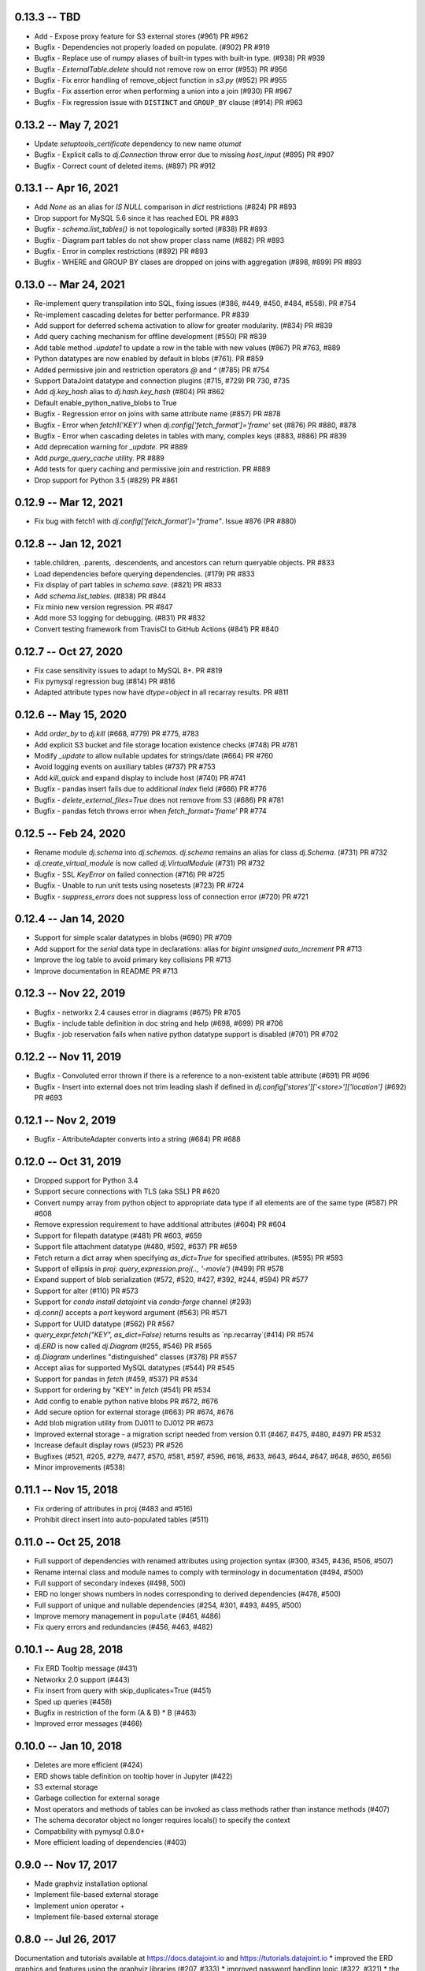 0.13.3 -- TBD
----------------------
* Add - Expose proxy feature for S3 external stores (#961) PR #962
* Bugfix - Dependencies not properly loaded on populate. (#902) PR #919
* Bugfix - Replace use of numpy aliases of built-in types with built-in type. (#938) PR #939
* Bugfix - `ExternalTable.delete` should not remove row on error (#953) PR #956
* Bugfix - Fix error handling of remove_object function in `s3.py` (#952) PR #955
* Bugfix - Fix assertion error when performing a union into a join (#930) PR #967
* Bugfix - Fix regression issue with ``DISTINCT`` and ``GROUP_BY`` clause (#914) PR #963

0.13.2 -- May 7, 2021
----------------------
* Update `setuptools_certificate` dependency to new name `otumat`
* Bugfix - Explicit calls to `dj.Connection` throw error due to missing `host_input` (#895) PR #907
* Bugfix - Correct count of deleted items. (#897) PR #912

0.13.1 -- Apr 16, 2021
----------------------
* Add `None` as an alias for `IS NULL` comparison in `dict` restrictions (#824) PR #893
* Drop support for MySQL 5.6 since it has reached EOL PR #893
* Bugfix - `schema.list_tables()` is not topologically sorted (#838) PR #893
* Bugfix - Diagram part tables do not show proper class name (#882) PR #893
* Bugfix - Error in complex restrictions (#892) PR #893
* Bugfix - WHERE and GROUP BY clases are dropped on joins with aggregation (#898, #899) PR #893

0.13.0 -- Mar 24, 2021
----------------------
* Re-implement query transpilation into SQL, fixing issues (#386, #449, #450, #484, #558). PR #754
* Re-implement cascading deletes for better performance. PR #839
* Add support for deferred schema activation to allow for greater modularity. (#834) PR #839
* Add query caching mechanism for offline development (#550) PR #839
* Add table method `.update1` to update a row in the table with new values (#867) PR #763, #889
* Python datatypes are now enabled by default in blobs (#761). PR #859
* Added permissive join and restriction operators `@` and `^` (#785) PR #754
* Support DataJoint datatype and connection plugins (#715, #729) PR 730, #735
* Add `dj.key_hash` alias to `dj.hash.key_hash` (#804) PR #862
* Default enable_python_native_blobs to True
* Bugfix - Regression error on joins with same attribute name (#857) PR #878
* Bugfix - Error when `fetch1('KEY')` when `dj.config['fetch_format']='frame'` set (#876) PR #880, #878
* Bugfix - Error when cascading deletes in tables with many, complex keys (#883, #886) PR #839
* Add deprecation warning for `_update`. PR #889
* Add `purge_query_cache` utility. PR #889
* Add tests for query caching and permissive join and restriction. PR #889
* Drop support for Python 3.5 (#829) PR #861

0.12.9 -- Mar 12, 2021
----------------------
* Fix bug with fetch1 with `dj.config['fetch_format']="frame"`. Issue #876 (PR #880)

0.12.8 -- Jan 12, 2021
----------------------
* table.children, .parents, .descendents, and ancestors can return queryable objects. PR #833
* Load dependencies before querying dependencies. (#179) PR #833
* Fix display of part tables in `schema.save`. (#821) PR #833
* Add `schema.list_tables`. (#838) PR #844
* Fix minio new version regression.  PR #847
* Add more S3 logging for debugging. (#831) PR #832
* Convert testing framework from TravisCI to GitHub Actions (#841) PR #840

0.12.7 -- Oct 27, 2020
----------------------
* Fix case sensitivity issues to adapt to MySQL 8+.  PR #819
* Fix pymysql regression bug (#814) PR #816
* Adapted attribute types now have `dtype=object` in all recarray results. PR #811

0.12.6 -- May 15, 2020
----------------------
* Add `order_by` to `dj.kill` (#668, #779) PR #775, #783
* Add explicit S3 bucket and file storage location existence checks (#748) PR #781
* Modify `_update` to allow nullable updates for strings/date (#664) PR #760
* Avoid logging events on auxiliary tables (#737) PR #753
* Add `kill_quick` and expand display to include host (#740) PR #741
* Bugfix - pandas insert fails due to additional `index` field (#666) PR #776
* Bugfix - `delete_external_files=True` does not remove from S3 (#686) PR #781
* Bugfix - pandas fetch throws error when `fetch_format='frame'` PR #774

0.12.5 -- Feb 24, 2020
----------------------
* Rename module `dj.schema` into `dj.schemas`. `dj.schema` remains an alias for class `dj.Schema`. (#731) PR #732
* `dj.create_virtual_module` is now called `dj.VirtualModule` (#731) PR #732
* Bugfix - SSL `KeyError` on failed connection (#716) PR #725
* Bugfix - Unable to run unit tests using nosetests (#723) PR #724
* Bugfix - `suppress_errors` does not suppress loss of connection error (#720) PR #721

0.12.4 -- Jan 14, 2020
----------------------
* Support for simple scalar datatypes in blobs (#690) PR #709
* Add support for the `serial` data type in declarations: alias for `bigint unsigned auto_increment` PR #713
* Improve the log table to avoid primary key collisions PR #713
* Improve documentation in README PR #713

0.12.3 -- Nov 22, 2019
----------------------
* Bugfix - networkx 2.4 causes error in diagrams (#675) PR #705
* Bugfix - include table definition in doc string and help (#698, #699) PR #706
* Bugfix - job reservation fails when native python datatype support is disabled (#701) PR #702

0.12.2 -- Nov 11, 2019
-------------------------
* Bugfix - Convoluted error thrown if there is a reference to a non-existent table attribute (#691) PR #696
* Bugfix - Insert into external does not trim leading slash if defined in `dj.config['stores']['<store>']['location']` (#692) PR #693

0.12.1 -- Nov 2, 2019
-------------------------
* Bugfix - AttributeAdapter converts into a string (#684) PR #688

0.12.0 -- Oct 31, 2019
-------------------------
* Dropped support for Python 3.4
* Support secure connections with TLS (aka SSL) PR #620
* Convert numpy array from python object to appropriate data type if all elements are of the same type (#587) PR #608
* Remove expression requirement to have additional attributes (#604) PR #604
* Support for filepath datatype (#481) PR #603, #659
* Support file attachment datatype (#480, #592, #637) PR #659
* Fetch return a dict array when specifying `as_dict=True` for specified attributes. (#595) PR #593
* Support of ellipsis in `proj`:  `query_expression.proj(.., '-movie')` (#499) PR #578
* Expand support of blob serialization (#572, #520, #427, #392, #244, #594) PR #577
* Support for alter (#110) PR #573
* Support for `conda install datajoint` via `conda-forge` channel (#293)
* `dj.conn()` accepts a `port` keyword argument (#563) PR #571
* Support for UUID datatype (#562) PR #567
* `query_expr.fetch("KEY", as_dict=False)` returns results as `np.recarray`(#414) PR #574
* `dj.ERD` is now called `dj.Diagram` (#255, #546) PR #565
* `dj.Diagram` underlines "distinguished" classes (#378) PR #557
* Accept alias for supported MySQL datatypes (#544) PR #545
* Support for pandas in `fetch` (#459, #537) PR #534
* Support for ordering by "KEY" in `fetch` (#541) PR #534
* Add config to enable python native blobs PR #672, #676
* Add secure option for external storage (#663) PR #674, #676
* Add blob migration utility from DJ011 to DJ012 PR #673
* Improved external storage - a migration script needed from version 0.11  (#467, #475, #480, #497) PR #532
* Increase default display rows (#523) PR #526
* Bugfixes (#521, #205, #279, #477, #570, #581, #597, #596, #618, #633, #643, #644, #647, #648, #650, #656)
* Minor improvements (#538)

0.11.1 -- Nov 15, 2018
----------------------
* Fix ordering of attributes in proj (#483 and #516)
* Prohibit direct insert into auto-populated tables (#511)

0.11.0 -- Oct 25, 2018
----------------------
* Full support of dependencies with renamed attributes using projection syntax (#300, #345, #436, #506, #507)
* Rename internal class and module names to comply with terminology in documentation (#494, #500)
* Full support of secondary indexes (#498, 500)
* ERD no longer shows numbers in nodes corresponding to derived dependencies (#478, #500)
* Full support of unique and nullable dependencies (#254, #301, #493, #495, #500)
* Improve memory management in ``populate`` (#461, #486)
* Fix query errors and redundancies (#456, #463, #482)

0.10.1  -- Aug 28, 2018
-----------------------
* Fix ERD Tooltip message (#431)
* Networkx 2.0 support (#443)
* Fix insert from query with skip_duplicates=True (#451)
* Sped up queries (#458)
* Bugfix in restriction of the form (A & B) * B (#463)
* Improved error messages (#466)

0.10.0 -- Jan 10, 2018
----------------------
* Deletes are more efficient (#424)
* ERD shows table definition on tooltip hover in Jupyter (#422)
* S3 external storage
* Garbage collection for external sorage
* Most operators and methods of tables can be invoked as class methods rather than instance methods (#407)
* The schema decorator object no longer requires locals() to specify the context
* Compatibility with pymysql 0.8.0+
* More efficient loading of dependencies (#403)

0.9.0 -- Nov 17, 2017
---------------------
* Made graphviz installation optional
* Implement file-based external storage
* Implement union operator +
* Implement file-based external storage

0.8.0 -- Jul 26, 2017
---------------------
Documentation and tutorials available at https://docs.datajoint.io and https://tutorials.datajoint.io
* improved the ERD graphics and features using the graphviz libraries (#207, #333)
* improved password handling logic (#322, #321)
* the use of the ``contents`` property to populate tables now only works in ``dj.Lookup`` classes (#310).
* allow suppressing the display of size of query results through the ``show_tuple_count`` configuration option (#309)
* implemented renamed foreign keys to spec (#333)
* added the ``limit`` keyword argument to populate (#329)
* reduced the number of displayed messages (#308)
* added ``size_on_disk`` property for dj.Schema() objects (#323)
* job keys are entered in the jobs table (#316, #243)
* simplified the ``fetch`` and ``fetch1`` syntax, deprecating the ``fetch[...]`` syntax (#319)
* the jobs tables now store the connection ids to allow identifying abandoned jobs (#288, #317)

0.5.0 (#298) -- Mar 8, 2017
---------------------------
* All fetched integers are now 64-bit long and all fetched floats are double precision.
* Added ``dj.create_virtual_module``

0.4.10 (#286) -- Feb 6, 2017
----------------------------
* Removed Vagrant and Readthedocs support
* Explicit saving of configuration (issue #284)

0.4.9 (#285) -- Feb 2, 2017
---------------------------
* Fixed setup.py for pip install

0.4.7 (#281) -- Jan 24, 2017
----------------------------
* Fixed issues related to order of attributes in projection.

0.4.6 (#277) -- Dec 22, 2016
----------------------------
* Proper handling of interruptions during populate

0.4.5 (#274) -- Dec 20, 2016
----------------------------
* Populate reports how many keys remain to be populated at the start.

0.4.3  (#271) -- Dec 6, 2016
----------------------------
* Fixed aggregation issues (#270)
* datajoint no longer attempts to connect to server at import time
* dropped support of view (reversed #257)
* more elegant handling of insufficient privileges (#268)

0.4.2 (#267)  -- Dec 6, 2016
----------------------------
* improved table appearance in Jupyter

0.4.1 (#266) -- Oct 28, 2016
----------------------------
* bugfix for very long error messages

0.3.9 -- Sep 27, 2016
---------------------
* Added support for datatype ``YEAR``
* Fixed issues with ``dj.U`` and the ``aggr`` operator (#246, #247)

0.3.8  -- Aug 2, 2016
---------------------
* added the ``_update`` method in ``base_relation``. It allows updating values in existing tuples.
* bugfix in reading values of type double.  Previously it was cast as float32.

0.3.7  -- Jul 31, 2016
----------------------
* added parameter ``ignore_extra_fields`` in ``insert``
* ``insert(..., skip_duplicates=True)`` now relies on ``SELECT IGNORE``.  Previously it explicitly checked if tuple already exists.
* table previews now include blob attributes displaying the string <BLOB>

0.3.6  -- Jul 30, 2016
----------------------
* bugfix in ``schema.spawn_missing_classes``.  Previously, spawned part classes would not show in ERDs.
* dj.key now causes fetch to return as a list of dicts.  Previously it was a recarray.

0.3.5
-----
* ``dj.set_password()`` now asks for user confirmation before changing the password.
* fixed issue #228

0.3.4
-----
* Added method the ``ERD.add_parts`` method, which adds the part tables of all tables currently in the ERD.
* ``ERD() + arg`` and ``ERD() - arg`` can now accept relation classes as arg.

0.3.3
-----
* Suppressed warnings (redirected them to logging).  Previoiusly, scipy would throw warnings in ERD, for example.
* Added ERD.from_sequence as a shortcut to combining the ERDs of multiple sources
* ERD() no longer text the context argument.
* ERD.draw() now takes an optional context argument.  By default uses the caller's locals.

0.3.2
-----
* Fixed issue #223:  ``insert`` can insert relations without fetching.
* ERD() now takes the ``context`` argument, which specifies in which context to look for classes. The default is taken from the argument (schema or relation).
* ERD.draw() no longer has the ``prefix`` argument: class names are shown as found in the context.

